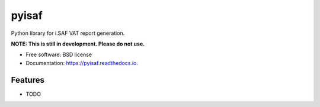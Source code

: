 ===============================
pyisaf
===============================


.. image:: https://img.shields.io/pypi/v/pyisaf.svg
        :target: https://pypi.python.org/pypi/pyisaf

.. image:: https://img.shields.io/travis/naglis/pyisaf.svg
        :target: https://travis-ci.org/naglis/pyisaf

.. image:: https://readthedocs.org/projects/pyisaf/badge/?version=latest
        :target: https://pyisaf.readthedocs.io/en/latest/?badge=latest
        :alt: Documentation Status

.. image:: https://pyup.io/repos/github/naglis/pyisaf/shield.svg
     :target: https://pyup.io/repos/github/naglis/pyisaf/
     :alt: Updates

.. image:: https://codecov.io/gh/naglis/pyisaf/branch/master/graph/badge.svg
  :target: https://codecov.io/gh/naglis/pyisaf

Python library for i.SAF VAT report generation.

**NOTE: This is still in development. Please do not use.**

* Free software: BSD license
* Documentation: https://pyisaf.readthedocs.io.


Features
--------

* TODO
